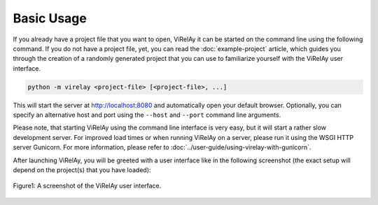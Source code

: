 ===========
Basic Usage
===========

If you already have a project file that you want to open, ViRelAy it can be started on the command line using the following command. If you do not have a project file, yet, you can read the :doc:`example-project` article, which guides you through the creation of a randomly generated project that you can use to familiarize yourself with the ViRelAy user interface.

.. code-block:: console

    python -m virelay <project-file> [<project-file>, ...]

This will start the server at http://localhost:8080 and automatically open your default browser. Optionally, you can specify an alternative host and port using the ``--host`` and ``--port`` command line arguments.

Please note, that starting ViRelAy using the command line interface is very easy, but it will start a rather slow development server. For improved load times or when running ViRelAy on a server, please run it using the WSGI HTTP server Gunicorn. For more information, please refer to :doc:`../user-guide/using-virelay-with-gunicorn`.

After launching ViRelAy, you will be greeted with a user interface like in the following screenshot (the exact setup will depend on the project(s) that you have loaded):

.. figure:: ../../images/virelay-screenshot.png
    :alt: Screenshot of the ViRelAy UI
    :align: center

    Figure1: A screenshot of the ViRelAy user interface.
